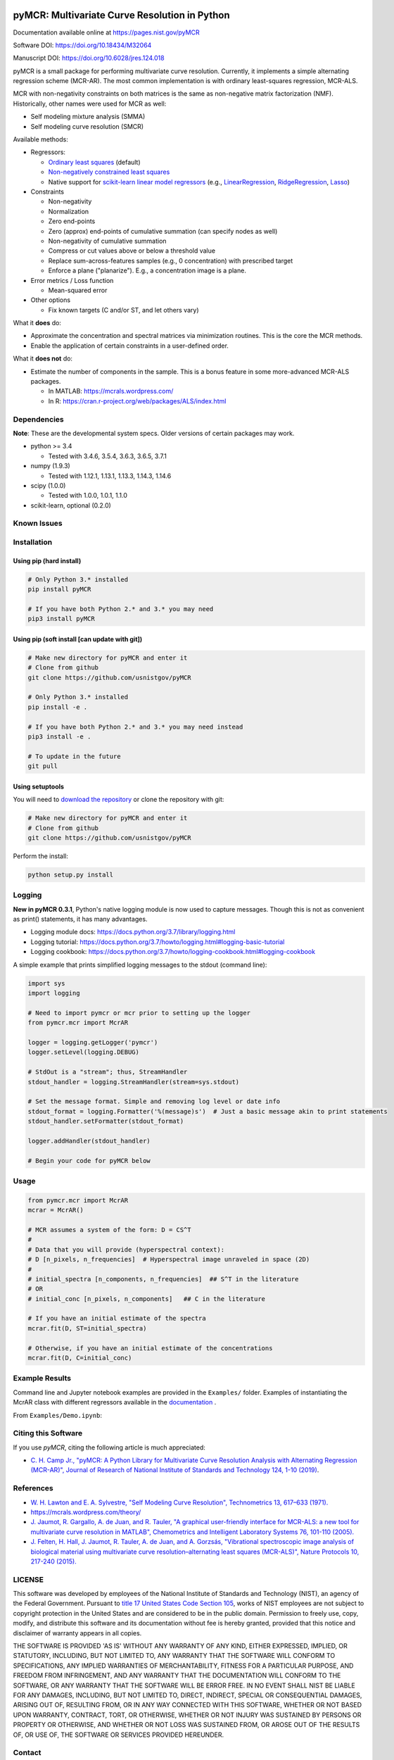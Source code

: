 .. -*- mode: rst -*-

.. image:: https://github.com/CCampJr/pyMCR/actions/workflows/python-app.yml/badge.svg)

.. image:: https://travis-ci.com/CCampJr/pyMCR.svg?branch=master
    :alt: Travis CI Status
    :target: https://travis-ci.com/CCampJr/pyMCR

.. image:: https://ci.appveyor.com/api/projects/status/ajld1bj7jo4oweio/branch/master?svg=true
    :alt: AppVeyor CI Status
    :target: https://ci.appveyor.com/project/CCampJr/pyMCR

.. image:: https://codecov.io/gh/CCampJr/pyMCR/branch/master/graph/badge.svg
    :alt: Codecov
    :target: https://codecov.io/gh/CCampJr/pyMCR

.. image:: https://img.shields.io/pypi/pyversions/pyMCR.svg
    :alt: PyPI - Python Version
    :target: https://pypi.org/project/pyMCR/

.. image:: https://img.shields.io/pypi/v/pyMCR.svg
    :alt: PyPI Project Page
    :target: https://pypi.org/project/pyMCR/

.. image:: https://anaconda.org/conda-forge/pymcr/badges/version.svg
    :alt: Anaconda Cloud
    :target: https://anaconda.org/conda-forge/pymcr

.. image:: https://img.shields.io/badge/License-NIST%20Public%20Domain-green.svg
    :alt: NIST Public Domain
    :target: https://github.com/usnistgov/pyMCR/blob/master/LICENSE.md

pyMCR: Multivariate Curve Resolution in Python
===============================================================

Documentation available online at https://pages.nist.gov/pyMCR

Software DOI: https://doi.org/10.18434/M32064

Manuscript DOI: https://doi.org/10.6028/jres.124.018

pyMCR is a small package for performing multivariate curve resolution.
Currently, it implements a simple alternating regression scheme (MCR-AR). The most common
implementation is with ordinary least-squares regression, MCR-ALS.

MCR with non-negativity constraints on both matrices is the same as non-negative matrix factorization (NMF). Historically,
other names were used for MCR as well:

-   Self modeling mixture analysis (SMMA)
-   Self modeling curve resolution (SMCR)

Available methods:

-   Regressors:

    -   `Ordinary least squares <https://docs.scipy.org/doc/scipy/reference/generated/scipy.linalg.lstsq.html>`_ (default)
    -   `Non-negatively constrained least squares 
        <https://docs.scipy.org/doc/scipy/reference/generated/scipy.optimize.nnls.html>`_
    -   Native support for `scikit-learn linear model regressors 
        <http://scikit-learn.org/stable/modules/linear_model.html>`_
        (e.g., `LinearRegression <http://scikit-learn.org/stable/modules/linear_model.html#ordinary-least-squares>`_, 
        `RidgeRegression <http://scikit-learn.org/stable/modules/linear_model.html#ridge-regression>`_, 
        `Lasso <http://scikit-learn.org/stable/modules/linear_model.html#lasso>`_)

-   Constraints

    -   Non-negativity
    -   Normalization
    -   Zero end-points
    -   Zero (approx) end-points of cumulative summation (can specify nodes as well)
    -   Non-negativity of cumulative summation
    -   Compress or cut values above or below a threshold value
    -   Replace sum-across-features samples (e.g., 0 concentration) with prescribed target
    -   Enforce a plane ("planarize"). E.g., a concentration image is a plane.

-   Error metrics / Loss function

    -   Mean-squared error

-   Other options

    -   Fix known targets (C and/or ST, and let others vary)

What it **does** do:

-   Approximate the concentration and spectral matrices via minimization routines. 
    This is the core the MCR methods.
-   Enable the application of certain constraints in a user-defined order.

What it **does not** do:

-   Estimate the number of components in the sample. This is a bonus feature in 
    some more-advanced MCR-ALS packages.

    - In MATLAB: https://mcrals.wordpress.com/
    - In R: https://cran.r-project.org/web/packages/ALS/index.html

Dependencies
------------

**Note**: These are the developmental system specs. Older versions of certain
packages may work.

-   python >= 3.4
    
    - Tested with 3.4.6, 3.5.4, 3.6.3, 3.6.5, 3.7.1

-   numpy (1.9.3)
    
    - Tested with 1.12.1, 1.13.1, 1.13.3, 1.14.3, 1.14.6

-   scipy (1.0.0)

    - Tested with 1.0.0, 1.0.1, 1.1.0

-   scikit-learn, optional (0.2.0)

Known Issues
------------


Installation
------------

Using pip (hard install)
~~~~~~~~~~~~~~~~~~~~~~~~

.. code::

    # Only Python 3.* installed
    pip install pyMCR

    # If you have both Python 2.* and 3.* you may need
    pip3 install pyMCR

Using pip (soft install [can update with git])
~~~~~~~~~~~~~~~~~~~~~~~~~~~~~~~~~~~~~~~~~~~~~~

.. code::
    
    # Make new directory for pyMCR and enter it
    # Clone from github
    git clone https://github.com/usnistgov/pyMCR

    # Only Python 3.* installed
    pip install -e .

    # If you have both Python 2.* and 3.* you may need instead
    pip3 install -e .

    # To update in the future
    git pull

Using setuptools
~~~~~~~~~~~~~~~~

You will need to `download the repository <https://github.com/usnistgov/pyMCR>`_
or clone the repository with git:

.. code::
    
    # Make new directory for pyMCR and enter it
    # Clone from github
    git clone https://github.com/usnistgov/pyMCR

Perform the install:

.. code::

    python setup.py install

Logging
--------

**New in pyMCR 0.3.1**, Python's native logging module is now used to capture messages. Though this is not as 
convenient as print() statements, it has many advantages.

- Logging module docs: https://docs.python.org/3.7/library/logging.html
- Logging tutorial: https://docs.python.org/3.7/howto/logging.html#logging-basic-tutorial
- Logging cookbook: https://docs.python.org/3.7/howto/logging-cookbook.html#logging-cookbook

A simple example that prints simplified logging messages to the stdout (command line):

.. code:: python

    import sys
    import logging
    
    # Need to import pymcr or mcr prior to setting up the logger
    from pymcr.mcr import McrAR

    logger = logging.getLogger('pymcr')
    logger.setLevel(logging.DEBUG)

    # StdOut is a "stream"; thus, StreamHandler
    stdout_handler = logging.StreamHandler(stream=sys.stdout)

    # Set the message format. Simple and removing log level or date info
    stdout_format = logging.Formatter('%(message)s')  # Just a basic message akin to print statements
    stdout_handler.setFormatter(stdout_format)

    logger.addHandler(stdout_handler)

    # Begin your code for pyMCR below
    

Usage
-----

.. code:: python

    from pymcr.mcr import McrAR
    mcrar = McrAR()
    
    # MCR assumes a system of the form: D = CS^T
    #
    # Data that you will provide (hyperspectral context):
    # D [n_pixels, n_frequencies]  # Hyperspectral image unraveled in space (2D)
    #
    # initial_spectra [n_components, n_frequencies]  ## S^T in the literature
    # OR
    # initial_conc [n_pixels, n_components]   ## C in the literature

    # If you have an initial estimate of the spectra
    mcrar.fit(D, ST=initial_spectra)

    # Otherwise, if you have an initial estimate of the concentrations
    mcrar.fit(D, C=initial_conc)

Example Results
---------------

Command line and Jupyter notebook examples are provided in the ``Examples/`` folder. Examples of instantiating
the McrAR class with different regressors available in the `documentation <https://pages.nist.gov/pyMCR>`_ .

From ``Examples/Demo.ipynb``:

.. image:: ./Examples/mcr_spectra_retr.png

.. image:: ./Examples/mcr_conc_retr.png


Citing this Software
--------------------

If you use *pyMCR*, citing the following article is much appreciated:

-   `C. H. Camp Jr., "pyMCR: A Python Library for Multivariate Curve Resolution 
    Analysis with Alternating Regression (MCR-AR)", Journal of Research of 
    National Institute of Standards and Technology 124, 1-10 (2019)
    <https://doi.org/10.6028/jres.124.018>`_.


References
----------

-   `W. H. Lawton and E. A. Sylvestre, "Self Modeling Curve Resolution", 
    Technometrics 13, 617–633 (1971). <https://www.jstor.org/stable/1267173>`_
-   https://mcrals.wordpress.com/theory/
-   `J. Jaumot, R. Gargallo, A. de Juan, and R. Tauler, "A graphical user-friendly 
    interface for MCR-ALS: a new tool for multivariate curve resolution in
    MATLAB", Chemometrics and Intelligent Laboratory Systems 76, 101-110 
    (2005). <http://www.sciencedirect.com/science/article/pii/S0169743904002874>`_
-   `J. Felten, H. Hall, J. Jaumot, R. Tauler, A. de Juan, and A. Gorzsás, 
    "Vibrational spectroscopic image analysis of biological material using 
    multivariate curve resolution–alternating least squares (MCR-ALS)", Nature Protocols 
    10, 217-240 (2015). <https://www.nature.com/articles/nprot.2015.008>`_
    

LICENSE
----------
This software was developed by employees of the National Institute of Standards 
and Technology (NIST), an agency of the Federal Government. Pursuant to 
`title 17 United States Code Section 105 <http://www.copyright.gov/title17/92chap1.html#105>`_, 
works of NIST employees are not subject to copyright protection in the United States and are 
considered to be in the public domain. Permission to freely use, copy, modify, 
and distribute this software and its documentation without fee is hereby granted, 
provided that this notice and disclaimer of warranty appears in all copies.

THE SOFTWARE IS PROVIDED 'AS IS' WITHOUT ANY WARRANTY OF ANY KIND, EITHER 
EXPRESSED, IMPLIED, OR STATUTORY, INCLUDING, BUT NOT LIMITED TO, ANY WARRANTY 
THAT THE SOFTWARE WILL CONFORM TO SPECIFICATIONS, ANY IMPLIED WARRANTIES OF 
MERCHANTABILITY, FITNESS FOR A PARTICULAR PURPOSE, AND FREEDOM FROM INFRINGEMENT, 
AND ANY WARRANTY THAT THE DOCUMENTATION WILL CONFORM TO THE SOFTWARE, OR ANY 
WARRANTY THAT THE SOFTWARE WILL BE ERROR FREE. IN NO EVENT SHALL NIST BE LIABLE 
FOR ANY DAMAGES, INCLUDING, BUT NOT LIMITED TO, DIRECT, INDIRECT, SPECIAL OR 
CONSEQUENTIAL DAMAGES, ARISING OUT OF, RESULTING FROM, OR IN ANY WAY CONNECTED 
WITH THIS SOFTWARE, WHETHER OR NOT BASED UPON WARRANTY, CONTRACT, TORT, OR 
OTHERWISE, WHETHER OR NOT INJURY WAS SUSTAINED BY PERSONS OR PROPERTY OR 
OTHERWISE, AND WHETHER OR NOT LOSS WAS SUSTAINED FROM, OR AROSE OUT OF THE 
RESULTS OF, OR USE OF, THE SOFTWARE OR SERVICES PROVIDED HEREUNDER.

Contact
-------
Charles H Camp Jr: `charles.camp@nist.gov <mailto:charles.camp@nist.gov>`_

Contributors
-------------

-   Charles H Camp Jr
-   Charles Le Losq (charles.lelosq@anu.edu.au)
-   Robert Kern (rkern@enthought.com)
-   Joshua Taillon (joshua.taillon@nist.gov)
